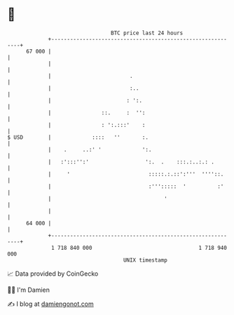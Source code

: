 * 👋

#+begin_example
                                    BTC price last 24 hours                    
                +------------------------------------------------------------+ 
         67 000 |                                                            | 
                |                                                            | 
                |                         .                                  | 
                |                         :..                                | 
                |                        : ':.                               | 
                |                ::.     :  '':                              | 
                |                : ':.:::'    :                              | 
   $ USD        |             ::::   ''       :.                             | 
                |    .     ..:' '             ':.                            | 
                |   :':::'':'                  ':.  .    :::.:..:.: .        | 
                |     '                         :::::.:.::':'''  ''''::.     | 
                |                               :''':::::  '          :'     | 
                |                                    '                       | 
                |                                                            | 
         64 000 |                                                            | 
                +------------------------------------------------------------+ 
                 1 718 840 000                                  1 718 940 000  
                                        UNIX timestamp                         
#+end_example
📈 Data provided by CoinGecko

🧑‍💻 I'm Damien

✍️ I blog at [[https://www.damiengonot.com][damiengonot.com]]
